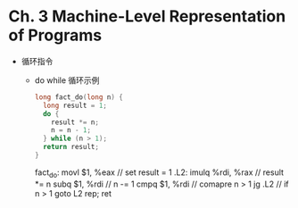 * Ch. 3 Machine-Level Representation of Programs
- 循环指令
  - do while 循环示例
    #+begin_src c
    long fact_do(long n) {
      long result = 1;
      do {
        result *= n;
        n = n - 1;
      } while (n > 1);
      return result;
    }
    #+end_src

    #+begin_src asm
    fact_do:
      movl $1, %eax  // set result = 1
    .L2:
      imulq %rdi, %rax  // result *= n
      subq $1, %rdi  // n -= 1
      cmpq $1, %rdi  // comapre n > 1
      jg .L2  // if n > 1 goto L2
      rep; ret
